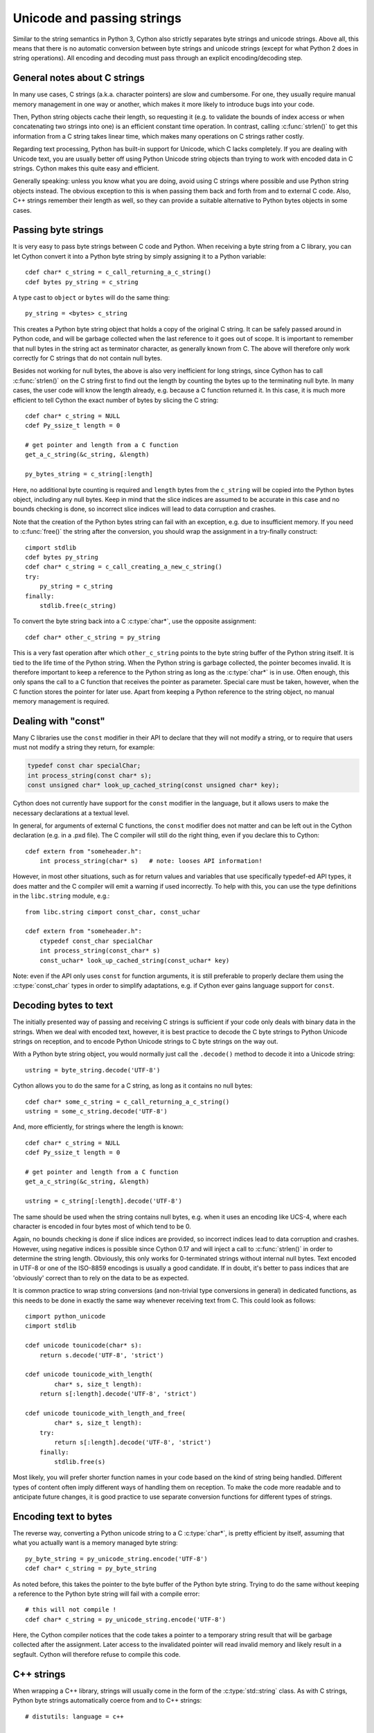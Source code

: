.. highlight:: cython

Unicode and passing strings
===========================

Similar to the string semantics in Python 3, Cython also strictly
separates byte strings and unicode strings.  Above all, this means
that there is no automatic conversion between byte strings and unicode
strings (except for what Python 2 does in string operations).  All
encoding and decoding must pass through an explicit encoding/decoding
step.

General notes about C strings
-----------------------------

In many use cases, C strings (a.k.a. character pointers) are slow
and cumbersome.  For one, they usually require manual memory
management in one way or another, which makes it more likely to
introduce bugs into your code.

Then, Python string objects cache their length, so requesting it
(e.g. to validate the bounds of index access or when concatenating
two strings into one) is an efficient constant time operation.
In contrast, calling :c:func:`strlen()` to get this information
from a C string takes linear time, which makes many operations on
C strings rather costly.

Regarding text processing, Python has built-in support for Unicode,
which C lacks completely.  If you are dealing with Unicode text,
you are usually better off using Python Unicode string objects than
trying to work with encoded data in C strings.  Cython makes this
quite easy and efficient.

Generally speaking: unless you know what you are doing, avoid
using C strings where possible and use Python string objects instead.
The obvious exception to this is when passing them back and forth
from and to external C code.  Also, C++ strings remember their length
as well, so they can provide a suitable alternative to Python bytes
objects in some cases.

Passing byte strings
--------------------

It is very easy to pass byte strings between C code and Python.
When receiving a byte string from a C library, you can let Cython
convert it into a Python byte string by simply assigning it to a
Python variable::

    cdef char* c_string = c_call_returning_a_c_string()
    cdef bytes py_string = c_string

A type cast to ``object`` or ``bytes`` will do the same thing::

    py_string = <bytes> c_string

This creates a Python byte string object that holds a copy of the
original C string.  It can be safely passed around in Python code, and
will be garbage collected when the last reference to it goes out of
scope.  It is important to remember that null bytes in the string act
as terminator character, as generally known from C.  The above will
therefore only work correctly for C strings that do not contain null
bytes.

Besides not working for null bytes, the above is also very inefficient
for long strings, since Cython has to call :c:func:`strlen()` on the
C string first to find out the length by counting the bytes up to the
terminating null byte.  In many cases, the user code will know the
length already, e.g. because a C function returned it.  In this case,
it is much more efficient to tell Cython the exact number of bytes by
slicing the C string::

    cdef char* c_string = NULL
    cdef Py_ssize_t length = 0

    # get pointer and length from a C function
    get_a_c_string(&c_string, &length)

    py_bytes_string = c_string[:length]

Here, no additional byte counting is required and ``length`` bytes from
the ``c_string`` will be copied into the Python bytes object, including
any null bytes.  Keep in mind that the slice indices are assumed to be
accurate in this case and no bounds checking is done, so incorrect
slice indices will lead to data corruption and crashes.

Note that the creation of the Python bytes string can fail with an
exception, e.g. due to insufficient memory.  If you need to
:c:func:`free()` the string after the conversion, you should wrap
the assignment in a try-finally construct::

    cimport stdlib
    cdef bytes py_string
    cdef char* c_string = c_call_creating_a_new_c_string()
    try:
        py_string = c_string
    finally:
        stdlib.free(c_string)

To convert the byte string back into a C :c:type:`char*`, use the
opposite assignment::

    cdef char* other_c_string = py_string

This is a very fast operation after which ``other_c_string`` points to
the byte string buffer of the Python string itself.  It is tied to the
life time of the Python string.  When the Python string is garbage
collected, the pointer becomes invalid.  It is therefore important to
keep a reference to the Python string as long as the :c:type:`char*`
is in use.  Often enough, this only spans the call to a C function that
receives the pointer as parameter.  Special care must be taken,
however, when the C function stores the pointer for later use.  Apart
from keeping a Python reference to the string object, no manual memory
management is required.

Dealing with "const"
--------------------

Many C libraries use the ``const`` modifier in their API to declare
that they will not modify a string, or to require that users must
not modify a string they return, for example:

.. code-block:: c

    typedef const char specialChar;
    int process_string(const char* s);
    const unsigned char* look_up_cached_string(const unsigned char* key);

Cython does not currently have support for the ``const`` modifier in
the language, but it allows users to make the necessary declarations
at a textual level.

In general, for arguments of external C functions, the ``const``
modifier does not matter and can be left out in the Cython
declaration (e.g. in a .pxd file).  The C compiler will still do
the right thing, even if you declare this to Cython::

    cdef extern from "someheader.h":
        int process_string(char* s)   # note: looses API information!

However, in most other situations, such as for return values and
variables that use specifically typedef-ed API types, it does matter
and the C compiler will emit a warning if used incorrectly.  To help
with this, you can use the type definitions in the ``libc.string``
module, e.g.::

    from libc.string cimport const_char, const_uchar

    cdef extern from "someheader.h":
        ctypedef const_char specialChar
        int process_string(const_char* s)
        const_uchar* look_up_cached_string(const_uchar* key)

Note: even if the API only uses ``const`` for function arguments,
it is still preferable to properly declare them using the
:c:type:`const_char` types in order to simplify adaptations, e.g.
if Cython ever gains language support for ``const``.

Decoding bytes to text
----------------------

The initially presented way of passing and receiving C strings is
sufficient if your code only deals with binary data in the strings.
When we deal with encoded text, however, it is best practice to decode
the C byte strings to Python Unicode strings on reception, and to
encode Python Unicode strings to C byte strings on the way out.

With a Python byte string object, you would normally just call the
``.decode()`` method to decode it into a Unicode string::

    ustring = byte_string.decode('UTF-8')

Cython allows you to do the same for a C string, as long as it
contains no null bytes::

    cdef char* some_c_string = c_call_returning_a_c_string()
    ustring = some_c_string.decode('UTF-8')

And, more efficiently, for strings where the length is known::

    cdef char* c_string = NULL
    cdef Py_ssize_t length = 0

    # get pointer and length from a C function
    get_a_c_string(&c_string, &length)

    ustring = c_string[:length].decode('UTF-8')

The same should be used when the string contains null bytes, e.g. when
it uses an encoding like UCS-4, where each character is encoded in four
bytes most of which tend to be 0.

Again, no bounds checking is done if slice indices are provided, so
incorrect indices lead to data corruption and crashes.  However, using
negative indices is possible since Cython 0.17 and will inject a call
to :c:func:`strlen()` in order to determine the string length.
Obviously, this only works for 0-terminated strings without internal
null bytes.  Text encoded in UTF-8 or one of the ISO-8859 encodings is
usually a good candidate.  If in doubt, it's better to pass indices
that are 'obviously' correct than to rely on the data to be as expected.

It is common practice to wrap string conversions (and non-trivial type
conversions in general) in dedicated functions, as this needs to be
done in exactly the same way whenever receiving text from C.  This
could look as follows::

    cimport python_unicode
    cimport stdlib

    cdef unicode tounicode(char* s):
        return s.decode('UTF-8', 'strict')

    cdef unicode tounicode_with_length(
            char* s, size_t length):
        return s[:length].decode('UTF-8', 'strict')

    cdef unicode tounicode_with_length_and_free(
            char* s, size_t length):
        try:
            return s[:length].decode('UTF-8', 'strict')
        finally:
            stdlib.free(s)

Most likely, you will prefer shorter function names in your code based
on the kind of string being handled.  Different types of content often
imply different ways of handling them on reception.  To make the code
more readable and to anticipate future changes, it is good practice to
use separate conversion functions for different types of strings.

Encoding text to bytes
----------------------

The reverse way, converting a Python unicode string to a C
:c:type:`char*`, is pretty efficient by itself, assuming that what
you actually want is a memory managed byte string::

    py_byte_string = py_unicode_string.encode('UTF-8')
    cdef char* c_string = py_byte_string

As noted before, this takes the pointer to the byte buffer of the
Python byte string.  Trying to do the same without keeping a reference
to the Python byte string will fail with a compile error::

    # this will not compile !
    cdef char* c_string = py_unicode_string.encode('UTF-8')

Here, the Cython compiler notices that the code takes a pointer to a
temporary string result that will be garbage collected after the
assignment.  Later access to the invalidated pointer will read invalid
memory and likely result in a segfault.  Cython will therefore refuse
to compile this code.

C++ strings
-----------

When wrapping a C++ library, strings will usually come in the form of
the :c:type:`std::string` class.  As with C strings, Python byte strings
automatically coerce from and to C++ strings::

    # distutils: language = c++

    from libcpp.string cimport string

    cdef string s = py_bytes_object
    try:
        s.append('abc')
        py_bytes_object = s
    finally:
        del s

The memory management situation is different than in C because the
creation of a C++ string makes an independent copy of the string
buffer which the string object then owns.  It is therefore possible
to convert temporarily created Python objects directly into C++
strings.  A common way to make use of this is when encoding a Python
unicode string into a C++ string::

    cdef string cpp_string = py_unicode_string.encode('UTF-8')

Note that this involves a bit of overhead because it first encodes
the Unicode string into a temporarily created Python bytes object
and then copies its buffer into a new C++ string.

For the other direction, efficient decoding support is available
in Cython 0.17 and later::

    cdef string s = string('abcdefg')

    ustring1 = s.decode('UTF-8')
    ustring2 = s[2:-2].decode('UTF-8')

For C++ strings, decoding slices will always take the proper length
of the string into account and apply Python slicing semantics (e.g.
return empty strings for out-of-bounds indices).

Source code encoding
--------------------

When string literals appear in the code, the source code encoding is
important.  It determines the byte sequence that Cython will store in
the C code for bytes literals, and the Unicode code points that Cython
builds for unicode literals when parsing the byte encoded source file.
Following `PEP 263`_, Cython supports the explicit declaration of
source file encodings.  For example, putting the following comment at
the top of an ``ISO-8859-15`` (Latin-9) encoded source file (into the
first or second line) is required to enable ``ISO-8859-15`` decoding
in the parser::

    # -*- coding: ISO-8859-15 -*-

When no explicit encoding declaration is provided, the source code is
parsed as UTF-8 encoded text, as specified by `PEP 3120`_.  `UTF-8`_
is a very common encoding that can represent the entire Unicode set of
characters and is compatible with plain ASCII encoded text that it
encodes efficiently.  This makes it a very good choice for source code
files which usually consist mostly of ASCII characters.

.. _`PEP 263`: http://www.python.org/dev/peps/pep-0263/
.. _`PEP 3120`: http://www.python.org/dev/peps/pep-3120/
.. _`UTF-8`: http://en.wikipedia.org/wiki/UTF-8

As an example, putting the following line into a UTF-8 encoded source
file will print ``5``, as UTF-8 encodes the letter ``'ö'`` in the two
byte sequence ``'\xc3\xb6'``::

    print( len(b'abcö') )

whereas the following ``ISO-8859-15`` encoded source file will print
``4``, as the encoding uses only 1 byte for this letter::

    # -*- coding: ISO-8859-15 -*-
    print( len(b'abcö') )

Note that the unicode literal ``u'abcö'`` is a correctly decoded four
character Unicode string in both cases, whereas the unprefixed Python
``str`` literal ``'abcö'`` will become a byte string in Python 2 (thus
having length 4 or 5 in the examples above), and a 4 character Unicode
string in Python 3.  If you are not familiar with encodings, this may
not appear obvious at first read.  See `CEP 108`_ for details.

As a rule of thumb, it is best to avoid unprefixed non-ASCII ``str``
literals and to use unicode string literals for all text.  Cython also
supports the ``__future__`` import ``unicode_literals`` that instructs
the parser to read all unprefixed ``str`` literals in a source file as
unicode string literals, just like Python 3.

.. _`CEP 108`: http://wiki.cython.org/enhancements/stringliterals

Single bytes and characters
---------------------------

The Python C-API uses the normal C :c:type:`char` type to represent
a byte value, but it has two special integer types for a Unicode code
point value, i.e. a single Unicode character: :c:type:`Py_UNICODE`
and :c:type:`Py_UCS4``.  Since version 0.13, Cython supports the
first natively, support for :c:type:`Py_UCS4` is new in Cython 0.15.
:c:type:`Py_UNICODE` is either defined as an unsigned 2-byte or
4-byte integer, or as :c:type:`wchar_t`, depending on the platform.
The exact type is a compile time option in the build of the CPython
interpreter and extension modules inherit this definition at C
compile time.  The advantage of :c:type:`Py_UCS4` is that it is
guaranteed to be large enough for any Unicode code point value,
regardless of the platform.  It is defined as a 32bit unsigned int
or long.

In Cython, the :c:type:`char` type behaves differently from the
:c:type:`Py_UNICODE` and :c:type:`Py_UCS4` types when coercing
to Python objects.  Similar to the behaviour of the bytes type in
Python 3, the :c:type:`char` type coerces to a Python integer
value by default, so that the following prints 65 and not ``A``::

    # -*- coding: ASCII -*-

    cdef char char_val = 'A'
    assert char_val == 65   # ASCII encoded byte value of 'A'
    print( char_val )

If you want a Python bytes string instead, you have to request it
explicitly, and the following will print ``A`` (or ``b'A'`` in Python
3)::

    print( <bytes>char_val )

The explicit coercion works for any C integer type.  Values outside of
the range of a :c:type:`char` or :c:type:`unsigned char` will raise an
``OverflowError`` at runtime.  Coercion will also happen automatically
when assigning to a typed variable, e.g.::

    cdef bytes py_byte_string
    py_byte_string = char_val

On the other hand, the :c:type:`Py_UNICODE` and :c:type:`Py_UCS4`
types are rarely used outside of the context of a Python unicode string,
so their default behaviour is to coerce to a Python unicode object.  The
following will therefore print the character ``A``, as would the same
code with the :c:type:`Py_UNICODE` type::

    cdef Py_UCS4 uchar_val = u'A'
    assert uchar_val == 65 # character point value of u'A'
    print( uchar_val )

Again, explicit casting will allow users to override this behaviour.
The following will print 65::

    cdef Py_UCS4 uchar_val = u'A'
    print( <long>uchar_val )

Note that casting to a C ``long`` (or ``unsigned long``) will work
just fine, as the maximum code point value that a Unicode character
can have is 1114111 (``0x10FFFF``).  On platforms with 32bit or more,
``int`` is just as good.


Narrow Unicode builds
----------------------

In narrow Unicode builds of CPython before version 3.3, i.e. builds
where ``sys.maxunicode`` is 65535 (such as all Windows builds, as
opposed to 1114111 in wide builds), it is still possible to use
Unicode character code points that do not fit into the 16 bit wide
:c:type:`Py_UNICODE` type.  For example, such a CPython build will
accept the unicode literal ``u'\U00012345'``.  However, the
underlying system level encoding leaks into Python space in this
case, so that the length of this literal becomes 2 instead of 1.
This also shows when iterating over it or when indexing into it.
The visible substrings are ``u'\uD808'`` and ``u'\uDF45'`` in this
example.  They form a so-called surrogate pair that represents the
above character.

For more information on this topic, it is worth reading the `Wikipedia
article about the UTF-16 encoding`_.

.. _`Wikipedia article about the UTF-16 encoding`: http://en.wikipedia.org/wiki/UTF-16/UCS-2

The same properties apply to Cython code that gets compiled for a
narrow CPython runtime environment.  In most cases, e.g. when
searching for a substring, this difference can be ignored as both the
text and the substring will contain the surrogates.  So most Unicode
processing code will work correctly also on narrow builds.  Encoding,
decoding and printing will work as expected, so that the above literal
turns into exactly the same byte sequence on both narrow and wide
Unicode platforms.

However, programmers should be aware that a single :c:type:`Py_UNICODE`
value (or single 'character' unicode string in CPython) may not be
enough to represent a complete Unicode character on narrow platforms.
For example, if an independent search for ``u'\uD808'`` and
``u'\uDF45'`` in a unicode string succeeds, this does not necessarily
mean that the character ``u'\U00012345`` is part of that string.  It
may well be that two different characters are in the string that just
happen to share a code unit with the surrogate pair of the character
in question.  Looking for substrings works correctly because the two
code units in the surrogate pair use distinct value ranges, so the
pair is always identifiable in a sequence of code points.

As of version 0.15, Cython has extended support for surrogate pairs so
that you can safely use an ``in`` test to search character values from
the full :c:type:`Py_UCS4` range even on narrow platforms::

    cdef Py_UCS4 uchar = 0x12345
    print( uchar in some_unicode_string )

Similarly, it can coerce a one character string with a high Unicode
code point value to a Py_UCS4 value on both narrow and wide Unicode
platforms::

    cdef Py_UCS4 uchar = u'\U00012345'
    assert uchar == 0x12345

In CPython 3.3 and later, the :c:type:`Py_UNICODE` type is an alias
for the system specific :c:type:`wchar_t` type and is no longer tied
to the internal representation of the Unicode string.  Instead, any
Unicode character can be represented on all platforms without
resorting to surrogate pairs.  This implies that narrow builds no
longer exist from that version on, regardless of the size of
:c:type:`Py_UNICODE`.  See
`PEP 393 <http://www.python.org/dev/peps/pep-0393/>`_  for details.

Cython 0.16 and later handles this change internally and does the right
thing also for single character values as long as either type inference
is applied to untyped variables or the portable :c:type:`Py_UCS4` type
is explicitly used in the source code instead of the platform specific
:c:type:`Py_UNICODE` type.  Optimisations that Cython applies to the
Python unicode type will automatically adapt to PEP 393 at C compile
time, as usual.

Iteration
---------

Cython 0.13 supports efficient iteration over :c:type:`char*`,
bytes and unicode strings, as long as the loop variable is
appropriately typed. So the following will generate the expected
C code::

    cdef char* c_string = ...

    cdef char c
    for c in c_string[:100]:
        if c == 'A': ...

The same applies to bytes objects::

    cdef bytes bytes_string = ...

    cdef char c
    for c in bytes_string:
        if c == 'A': ...

For unicode objects, Cython will automatically infer the type of the
loop variable as :c:type:`Py_UCS4`::

    cdef unicode ustring = ...

    # NOTE: no typing required for 'uchar' !
    for uchar in ustring:
        if uchar == u'A': ...

The automatic type inference usually leads to much more efficient code
here.  However, note that some unicode operations still require the
value to be a Python object, so Cython may end up generating redundant
conversion code for the loop variable value inside of the loop.  If
this leads to a performance degradation for a specific piece of code,
you can either type the loop variable as a Python object explicitly,
or assign its value to a Python typed variable somewhere inside of the
loop to enforce one-time coercion before running Python operations on
it.

There are also optimisations for ``in`` tests, so that the following
code will run in plain C code, (actually using a switch statement)::

    cdef Py_UCS4 uchar_val = get_a_unicode_character()
    if uchar_val in u'abcABCxY':
        ...

Combined with the looping optimisation above, this can result in very
efficient character switching code, e.g. in unicode parsers.
